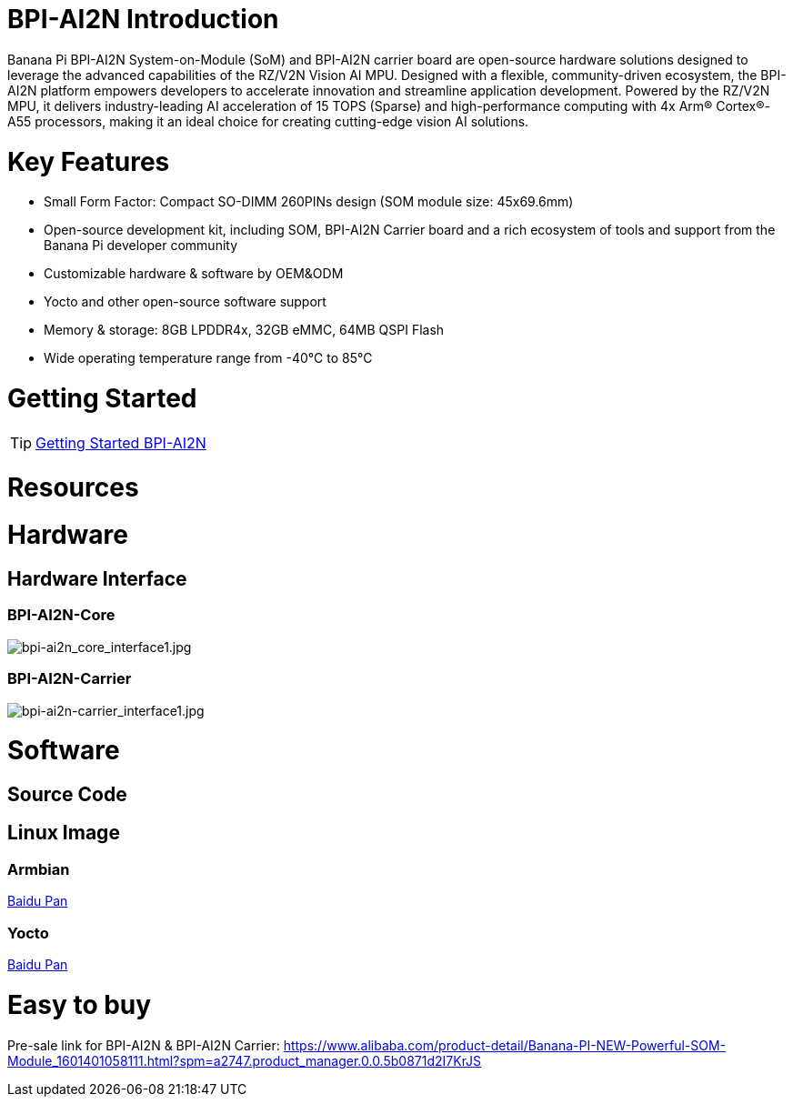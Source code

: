 = BPI-AI2N Introduction

Banana Pi BPI-AI2N System-on-Module (SoM) and BPI-AI2N carrier board are open-source hardware solutions designed to leverage the advanced capabilities of the RZ/V2N Vision AI MPU. Designed with a flexible, community-driven ecosystem, the BPI-AI2N platform empowers developers to accelerate innovation and streamline application development. Powered by the RZ/V2N MPU, it delivers industry-leading AI acceleration of 15 TOPS (Sparse) and high-performance computing with 4x Arm® Cortex®-A55 processors, making it an ideal choice for creating cutting-edge vision AI solutions.

= Key Features

* Small Form Factor: Compact SO-DIMM 260PINs design (SOM module size: 45x69.6mm) 
* Open-source development kit, including SOM, BPI-AI2N Carrier board and a rich ecosystem of tools and support from the Banana Pi developer community 
* Customizable hardware & software by OEM&ODM
* Yocto and other open-source software support
* Memory & storage: 8GB LPDDR4x, 32GB eMMC, 64MB QSPI Flash
* Wide operating temperature range from -40℃ to 85℃

= Getting Started

TIP: link:/en/BPI-AI2N/GettingStarted_BPI-AI2N[Getting Started BPI-AI2N]

= Resources

= Hardware
== Hardware Interface
=== BPI-AI2N-Core
//image::/bpi-ai2n/bpi-ai2n_core_interface.jpg[bpi-ai2n_core_interface.jpg]

image::/bpi-ai2n/bpi-ai2n_core_interface1.jpg[bpi-ai2n_core_interface1.jpg]

=== BPI-AI2N-Carrier

//image::/bpi-ai2n/bpi-ai2n-carrier_interface.jpg[bpi-ai2n-carrier_interface.jpg]

image::/bpi-ai2n/bpi-ai2n-carrier_interface1.jpg[bpi-ai2n-carrier_interface1.jpg]

= Software
== Source Code

== Linux Image

=== Armbian

link:https://pan.baidu.com/s/1wpXLLBD5IIUrGFpgq6BvIA?pwd=hkga[Baidu Pan]

=== Yocto

link:https://pan.baidu.com/s/16l5zZ5rMoAt4xLy_KXXIlw?pwd=bmrn[Baidu Pan]

= Easy to buy

Pre-sale link for BPI-AI2N & BPI-AI2N Carrier: https://www.alibaba.com/product-detail/Banana-PI-NEW-Powerful-SOM-Module_1601401058111.html?spm=a2747.product_manager.0.0.5b0871d2I7KrJS